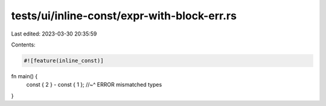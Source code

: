 tests/ui/inline-const/expr-with-block-err.rs
============================================

Last edited: 2023-03-30 20:35:59

Contents:

.. code-block:: rs

    #![feature(inline_const)]

fn main() {
    const { 2 } - const { 1 };
    //~^ ERROR mismatched types
}


